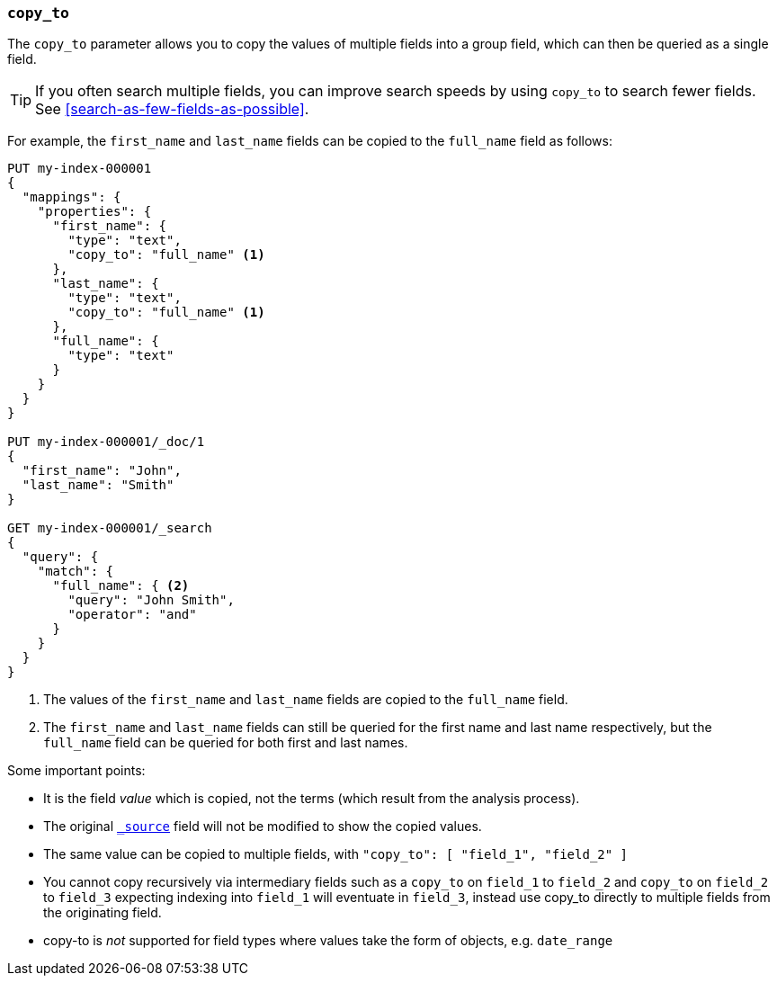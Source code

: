 [[copy-to]]
=== `copy_to`

The `copy_to` parameter allows you to copy the values of multiple
fields into a group field, which can then be queried as a single
field.

TIP: If you often search multiple fields, you can improve search speeds by using
`copy_to` to search fewer fields. See <<search-as-few-fields-as-possible>>.

For example, the `first_name` and `last_name` fields can be copied to
the `full_name` field as follows:

[source,console]
--------------------------------------------------
PUT my-index-000001
{
  "mappings": {
    "properties": {
      "first_name": {
        "type": "text",
        "copy_to": "full_name" <1>
      },
      "last_name": {
        "type": "text",
        "copy_to": "full_name" <1>
      },
      "full_name": {
        "type": "text"
      }
    }
  }
}

PUT my-index-000001/_doc/1
{
  "first_name": "John",
  "last_name": "Smith"
}

GET my-index-000001/_search
{
  "query": {
    "match": {
      "full_name": { <2>
        "query": "John Smith",
        "operator": "and"
      }
    }
  }
}

--------------------------------------------------

<1>  The values of the `first_name` and `last_name` fields are copied to the
     `full_name` field.

<2>  The `first_name` and `last_name` fields can still be queried for the
     first name and last name respectively, but the `full_name` field can be
     queried for both first and last names.

Some important points:

* It is the field _value_ which is copied, not the terms (which result from the analysis process).
* The original <<mapping-source-field,`_source`>> field will not be modified to show the copied values.
* The same value can be copied to multiple fields, with `"copy_to": [ "field_1", "field_2" ]`
* You cannot copy recursively via intermediary fields such as a `copy_to` on 
`field_1` to `field_2` and `copy_to` on `field_2` to `field_3` expecting 
indexing into `field_1` will eventuate in `field_3`, instead use copy_to 
directly to multiple fields from the originating field. 
* copy-to is _not_ supported for field types where values take the form of objects, e.g. `date_range`